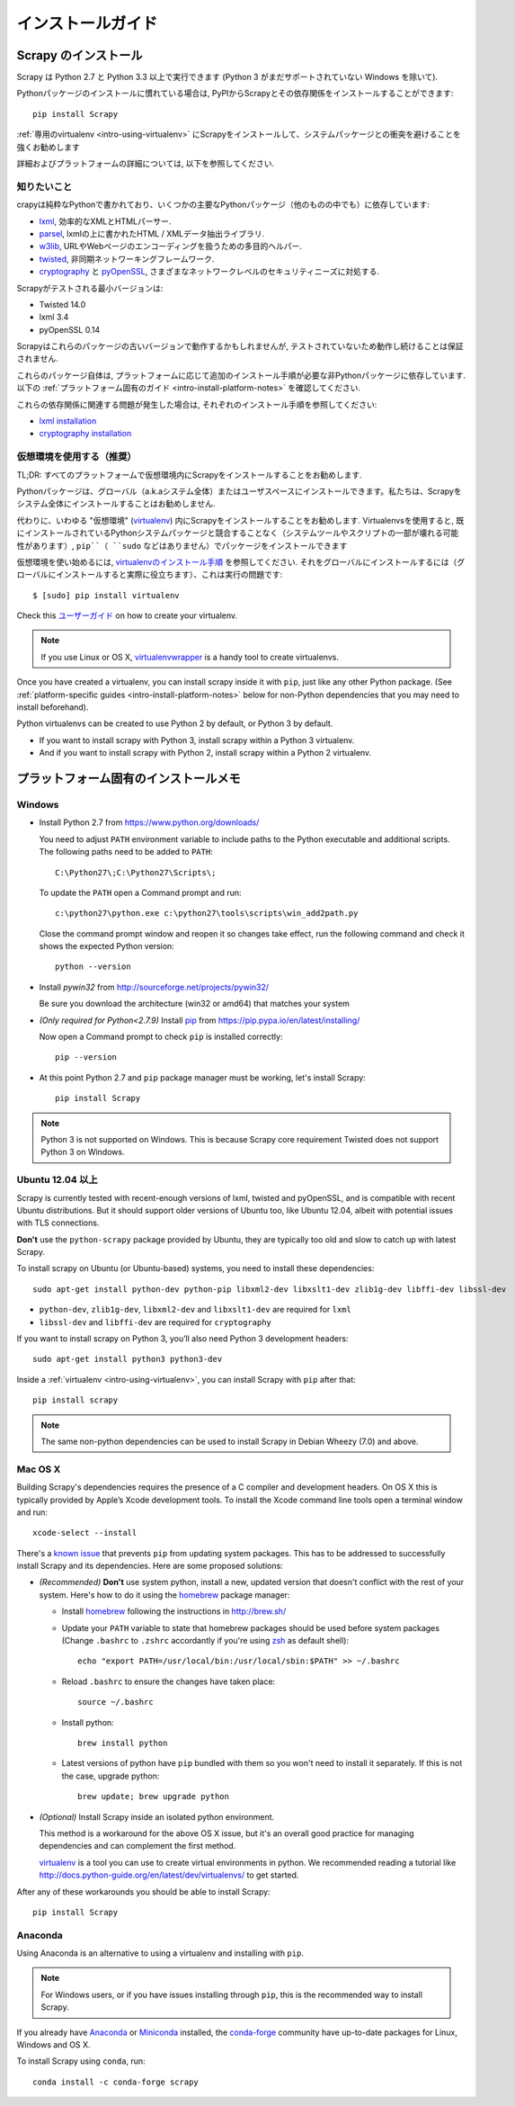 .. _intro-install:

==================
インストールガイド
==================

Scrapy のインストール
=================

Scrapy は Python 2.7 と Python 3.3 以上で実行できます
(Python 3 がまだサポートされていない Windows を除いて).

Pythonパッケージのインストールに慣れている場合は, PyPIからScrapyとその依存関係をインストールすることができます::

    pip install Scrapy

:ref:`専用のvirtualenv <intro-using-virtualenv>` にScrapyをインストールして、システムパッケージとの衝突を避けることを強くお勧めします

詳細およびプラットフォームの詳細については, 以下を参照してください.


知りたいこと
----------------------------

crapyは純粋なPythonで書かれており、いくつかの主要なPythonパッケージ（他のものの中でも）に依存しています:

* `lxml`_, 効率的なXMLとHTMLパーサー.
* `parsel`_, lxmlの上に書かれたHTML / XMLデータ抽出ライブラリ.
* `w3lib`_, URLやWebページのエンコーディングを扱うための多目的ヘルパー.
* `twisted`_, 非同期ネットワーキングフレームワーク.
* `cryptography`_ と `pyOpenSSL`_, さまざまなネットワークレベルのセキュリティニーズに対処する.

Scrapyがテストされる最小バージョンは:

* Twisted 14.0
* lxml 3.4
* pyOpenSSL 0.14

Scrapyはこれらのパッケージの古いバージョンで動作するかもしれませんが, テストされていないため動作し続けることは保証されません.

これらのパッケージ自体は, プラットフォームに応じて追加のインストール手順が必要な非Pythonパッケージに依存しています.
以下の :ref:`プラットフォーム固有のガイド <intro-install-platform-notes>` を確認してください.

これらの依存関係に関連する問題が発生した場合は, それぞれのインストール手順を参照してください:

* `lxml installation`_
* `cryptography installation`_

.. _lxml installation: http://lxml.de/installation.html
.. _cryptography installation: https://cryptography.io/en/latest/installation/


.. _intro-using-virtualenv:

仮想環境を使用する（推奨）
-----------------------------------------

TL;DR: すべてのプラットフォームで仮想環境内にScrapyをインストールすることをお勧めします.

Pythonパッケージは、グローバル（a.k.aシステム全体）またはユーザスペースにインストールできます。私たちは、Scrapyをシステム全体にインストールすることはお勧めしません.

代わりに、いわゆる "仮想環境" (`virtualenv`_) 内にScrapyをインストールすることをお勧めします.
Virtualenvsを使用すると, 既にインストールされているPythonシステムパッケージと競合することなく（システムツールやスクリプトの一部が壊れる可能性があります）, 
``pip``（ ``sudo`` などはありません）でパッケージをインストールできます

仮想環境を使い始めるには, `virtualenvのインストール手順`_ を参照してください. 
それをグローバルにインストールするには（グローバルにインストールすると実際に役立ちます）、これは実行の問題です::

    $ [sudo] pip install virtualenv

Check this `ユーザーガイド`_ on how to create your virtualenv.

.. note::
    If you use Linux or OS X, `virtualenvwrapper`_ is a handy tool to create virtualenvs.

Once you have created a virtualenv, you can install scrapy inside it with ``pip``,
just like any other Python package.
(See :ref:`platform-specific guides <intro-install-platform-notes>`
below for non-Python dependencies that you may need to install beforehand).

Python virtualenvs can be created to use Python 2 by default, or Python 3 by default.

* If you want to install scrapy with Python 3, install scrapy within a Python 3 virtualenv.
* And if you want to install scrapy with Python 2, install scrapy within a Python 2 virtualenv.

.. _virtualenv: https://virtualenv.pypa.io
.. _virtualenvのインストール手順: https://virtualenv.pypa.io/en/stable/installation/
.. _virtualenvwrapper: http://virtualenvwrapper.readthedocs.io/en/latest/install.html
.. _ユーザーガイド: https://virtualenv.pypa.io/en/stable/userguide/


.. _intro-install-platform-notes:

プラットフォーム固有のインストールメモ
====================================

Windows
-------

* Install Python 2.7 from https://www.python.org/downloads/

  You need to adjust ``PATH`` environment variable to include paths to
  the Python executable and additional scripts. The following paths need to be
  added to ``PATH``::

      C:\Python27\;C:\Python27\Scripts\;

  To update the ``PATH`` open a Command prompt and run::

      c:\python27\python.exe c:\python27\tools\scripts\win_add2path.py

  Close the command prompt window and reopen it so changes take effect, run the
  following command and check it shows the expected Python version::

      python --version

* Install `pywin32` from http://sourceforge.net/projects/pywin32/

  Be sure you download the architecture (win32 or amd64) that matches your system

* *(Only required for Python<2.7.9)* Install `pip`_ from
  https://pip.pypa.io/en/latest/installing/

  Now open a Command prompt to check ``pip`` is installed correctly::

      pip --version

* At this point Python 2.7 and ``pip`` package manager must be working, let's
  install Scrapy::

      pip install Scrapy

.. note::
     Python 3 is not supported on Windows. This is because Scrapy core requirement Twisted does not support
     Python 3 on Windows.

Ubuntu 12.04 以上
---------------------

Scrapy is currently tested with recent-enough versions of lxml,
twisted and pyOpenSSL, and is compatible with recent Ubuntu distributions.
But it should support older versions of Ubuntu too, like Ubuntu 12.04,
albeit with potential issues with TLS connections.

**Don't** use the ``python-scrapy`` package provided by Ubuntu, they are
typically too old and slow to catch up with latest Scrapy.


To install scrapy on Ubuntu (or Ubuntu-based) systems, you need to install
these dependencies::

    sudo apt-get install python-dev python-pip libxml2-dev libxslt1-dev zlib1g-dev libffi-dev libssl-dev

- ``python-dev``, ``zlib1g-dev``, ``libxml2-dev`` and ``libxslt1-dev``
  are required for ``lxml``
- ``libssl-dev`` and ``libffi-dev`` are required for ``cryptography``

If you want to install scrapy on Python 3, you’ll also need Python 3 development headers::

    sudo apt-get install python3 python3-dev

Inside a :ref:`virtualenv <intro-using-virtualenv>`,
you can install Scrapy with ``pip`` after that::

    pip install scrapy

.. note::
    The same non-python dependencies can be used to install Scrapy in Debian
    Wheezy (7.0) and above.


Mac OS X
--------

Building Scrapy's dependencies requires the presence of a C compiler and
development headers. On OS X this is typically provided by Apple’s Xcode
development tools. To install the Xcode command line tools open a terminal
window and run::

    xcode-select --install

There's a `known issue <https://github.com/pypa/pip/issues/2468>`_ that
prevents ``pip`` from updating system packages. This has to be addressed to
successfully install Scrapy and its dependencies. Here are some proposed
solutions:

* *(Recommended)* **Don't** use system python, install a new, updated version
  that doesn't conflict with the rest of your system. Here's how to do it using
  the `homebrew`_ package manager:

  * Install `homebrew`_ following the instructions in http://brew.sh/

  * Update your ``PATH`` variable to state that homebrew packages should be
    used before system packages (Change ``.bashrc`` to ``.zshrc`` accordantly
    if you're using `zsh`_ as default shell)::

      echo "export PATH=/usr/local/bin:/usr/local/sbin:$PATH" >> ~/.bashrc

  * Reload ``.bashrc`` to ensure the changes have taken place::

      source ~/.bashrc

  * Install python::

      brew install python

  * Latest versions of python have ``pip`` bundled with them so you won't need
    to install it separately. If this is not the case, upgrade python::

      brew update; brew upgrade python

* *(Optional)* Install Scrapy inside an isolated python environment.

  This method is a workaround for the above OS X issue, but it's an overall
  good practice for managing dependencies and can complement the first method.

  `virtualenv`_ is a tool you can use to create virtual environments in python.
  We recommended reading a tutorial like
  http://docs.python-guide.org/en/latest/dev/virtualenvs/ to get started.

After any of these workarounds you should be able to install Scrapy::

  pip install Scrapy


Anaconda
--------


Using Anaconda is an alternative to using a virtualenv and installing with ``pip``.

.. note::

  For Windows users, or if you have issues installing through ``pip``, this is
  the recommended way to install Scrapy.

If you already have `Anaconda`_ or `Miniconda`_ installed, the `conda-forge`_
community have up-to-date packages for Linux, Windows and OS X.

To install Scrapy using ``conda``, run::

  conda install -c conda-forge scrapy

.. _Python: https://www.python.org/
.. _pip: https://pip.pypa.io/en/latest/installing/
.. _Control Panel: https://www.microsoft.com/resources/documentation/windows/xp/all/proddocs/en-us/sysdm_advancd_environmnt_addchange_variable.mspx
.. _lxml: http://lxml.de/
.. _parsel: https://pypi.python.org/pypi/parsel
.. _w3lib: https://pypi.python.org/pypi/w3lib
.. _twisted: https://twistedmatrix.com/
.. _cryptography: https://cryptography.io/
.. _pyOpenSSL: https://pypi.python.org/pypi/pyOpenSSL
.. _setuptools: https://pypi.python.org/pypi/setuptools
.. _AUR Scrapy package: https://aur.archlinux.org/packages/scrapy/
.. _homebrew: http://brew.sh/
.. _zsh: http://www.zsh.org/
.. _Scrapinghub: http://scrapinghub.com
.. _Anaconda: http://docs.continuum.io/anaconda/index
.. _Miniconda: http://conda.pydata.org/docs/install/quick.html
.. _conda-forge: https://conda-forge.github.io/
